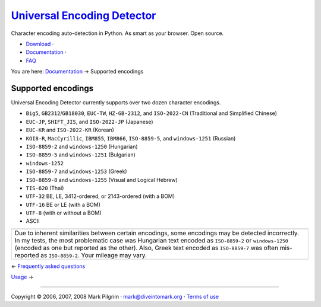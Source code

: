 `Universal Encoding Detector </>`__
===================================

Character encoding auto-detection in Python. As smart as your browser.
Open source.

-  `Download <http://chardet.feedparser.org/download/>`__ ·
-  `Documentation <index.html>`__ ·
-  `FAQ <faq.html>`__

You are here: `Documentation <index.html>`__ → Supported encodings

|[link]| Supported encodings
----------------------------

Universal Encoding Detector currently supports over two dozen character
encodings.

-  ``Big5``, ``GB2312``/``GB18030``, ``EUC-TW``, ``HZ-GB-2312``, and
   ``ISO-2022-CN`` (Traditional and Simplified Chinese)
-  ``EUC-JP``, ``SHIFT_JIS``, and ``ISO-2022-JP`` (Japanese)
-  ``EUC-KR`` and ``ISO-2022-KR`` (Korean)
-  ``KOI8-R``, ``MacCyrillic``, ``IBM855``, ``IBM866``, ``ISO-8859-5``,
   and ``windows-1251`` (Russian)
-  ``ISO-8859-2`` and ``windows-1250`` (Hungarian)
-  ``ISO-8859-5`` and ``windows-1251`` (Bulgarian)
-  ``windows-1252``
-  ``ISO-8859-7`` and ``windows-1253`` (Greek)
-  ``ISO-8859-8`` and ``windows-1255`` (Visual and Logical Hebrew)
-  ``TIS-620`` (Thai)
-  ``UTF-32`` BE, LE, 3412-ordered, or 2143-ordered (with a BOM)
-  ``UTF-16`` BE or LE (with a BOM)
-  ``UTF-8`` (with or without a BOM)
-  ASCII

+-----------------------------------------------------------------------------------------------------------------------------------------------------------------------------------------------------------------------------------------------------------------------------------------------------------------------------------------------------------------------+
| |Caution|                                                                                                                                                                                                                                                                                                                                                             |
+-----------------------------------------------------------------------------------------------------------------------------------------------------------------------------------------------------------------------------------------------------------------------------------------------------------------------------------------------------------------------+
| Due to inherent similarities between certain encodings, some encodings may be detected incorrectly. In my tests, the most problematic case was Hungarian text encoded as ``ISO-8859-2`` or ``windows-1250`` (encoded as one but reported as the other). Also, Greek text encoded as ``ISO-8859-7`` was often mis-reported as ``ISO-8859-2``. Your mileage may vary.   |
+-----------------------------------------------------------------------------------------------------------------------------------------------------------------------------------------------------------------------------------------------------------------------------------------------------------------------------------------------------------------------+

← \ `Frequently asked questions <faq.html>`__

`Usage <usage.html>`__ →

--------------

Copyright © 2006, 2007, 2008 Mark Pilgrim ·
`mark@diveintomark.org <mailto:mark@diveintomark.org>`__ · `Terms of
use <license.html>`__

.. |[link]| image:: images/permalink.gif
   :target: #encodings
.. |Caution| image:: images/caution.png
